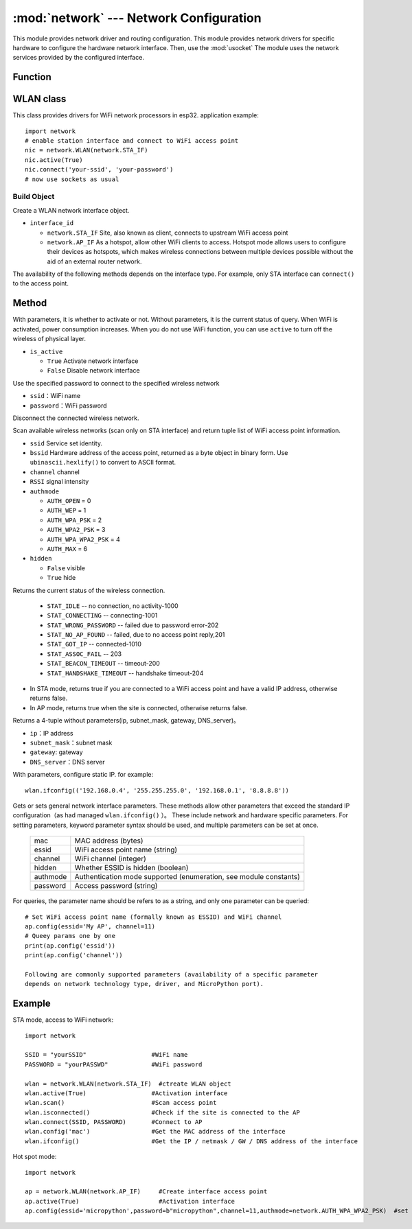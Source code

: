 
:mod:`network` --- Network Configuration
===============================

.. module:: network
   :synopsis: network configuration


This module provides network driver and routing configuration. This module provides network drivers for specific hardware to configure the hardware network interface. Then, use the :mod:`usocket`
The module uses the network services provided by the configured interface.

Function
-----

.. function:: phy_mode([mode])

    Set PHY mode. The defined pattern constants are as follows:

    - ``mode``

      - ``MODE_11B`` -- IEEE 802.11b,1
      - ``MODE_11G`` -- IEEE 802.11g,2
      - ``MODE_11N`` -- IEEE 802.11n,4


WLAN class
---------

This class provides drivers for WiFi network processors in esp32. application example::

  import network
  # enable station interface and connect to WiFi access point
  nic = network.WLAN(network.STA_IF)
  nic.active(True)
  nic.connect('your-ssid', 'your-password')
  # now use sockets as usual


Build Object
~~~~~~~~~~~

.. class:: WLAN(interface_id)

  Create a WLAN network interface object.

- ``interface_id`` 

  - ``network.STA_IF`` Site, also known as client, connects to upstream WiFi access point
  - ``network.AP_IF``  As a hotspot, allow other WiFi clients to access. Hotspot mode allows users to configure their devices as hotspots, which makes wireless connections between multiple devices possible without the aid of an external router network.

The availability of the following methods depends on the interface type. For example, only STA interface can ``connect()`` to the access point.

Method
------------

.. method:: WLAN.active(is_active)

With parameters, it is whether to activate or not. Without parameters, it is the current status of query. When WiFi is activated, power consumption increases. When you do not use WiFi function, you can use ``active`` to turn off the wireless of physical layer.

- ``is_active`` 

  -  ``True``   Activate network interface
  -  ``False``  Disable network interface


.. method::  WLAN.connect(ssid, password)

Use the specified password to connect to the specified wireless network

- ``ssid``：WiFi name
- ``password``：WiFi password


.. method:: WLAN.disconnect()

Disconnect the connected wireless network.



.. method:: WLAN.scan([ssid，bssid，channel，RSSI，authmode，hidden])

Scan available wireless networks (scan only on STA interface) and return tuple list of WiFi access point information.

- ``ssid`` Service set identity.
- ``bssid`` Hardware address of the access point, returned as a byte object in binary form. Use ``ubinascii.hexlify()`` to convert to ASCII format.
- ``channel`` channel
- ``RSSI`` signal intensity
- ``authmode``

  - ``AUTH_OPEN`` = 0
  - ``AUTH_WEP`` = 1
  - ``AUTH_WPA_PSK`` = 2
  - ``AUTH_WPA2_PSK`` = 3
  - ``AUTH_WPA_WPA2_PSK`` = 4
  - ``AUTH_MAX`` = 6
	
- ``hidden``

  - ``False`` visible
  - ``True`` hide
  


.. method:: WLAN.status()

Returns the current status of the wireless connection.

  - ``STAT_IDLE`` -- no connection, no activity-1000
  - ``STAT_CONNECTING`` -- connecting-1001
  - ``STAT_WRONG_PASSWORD`` -- failed due to password error-202
  - ``STAT_NO_AP_FOUND`` -- failed, due to no access point reply,201
  - ``STAT_GOT_IP`` -- connected-1010
  - ``STAT_ASSOC_FAIL`` -- 203
  - ``STAT_BEACON_TIMEOUT`` -- timeout-200 
  - ``STAT_HANDSHAKE_TIMEOUT`` -- handshake timeout-204 



.. method:: WLAN.isconnected()

- In STA mode, returns true if you are connected to a WiFi access point and have a valid IP address, otherwise returns false.
- In AP mode, returns true when the site is connected, otherwise returns false.



.. method::  WLAN.ifconfig([(ip, subnet, gateway, dns)])

Returns a 4-tuple without parameters(ip, subnet_mask, gateway, DNS_server)。

- ``ip``：IP address
- ``subnet_mask``：subnet mask
- ``gateway``: gateway
- ``DNS_server``：DNS server


With parameters, configure static IP. for example::

  wlan.ifconfig(('192.168.0.4', '255.255.255.0', '192.168.0.1', '8.8.8.8'))



.. method:: wlan.config('param')
.. method:: wlan.config(param=value, ...)

Gets or sets general network interface parameters. These methods allow other parameters that exceed the standard IP configuration（as had managed ``wlan.ifconfig()`` ）。 
These include network and hardware specific parameters. For setting parameters, keyword parameter syntax should be used, and multiple parameters can be set at once.

  =========  ===========
  mac        MAC address (bytes)
  essid      WiFi access point name (string)
  channel    WiFi channel (integer)
  hidden     Whether ESSID is hidden (boolean)
  authmode   Authentication mode supported (enumeration, see module constants)
  password   Access password (string)
  =========  ===========



For queries, the parameter name should be refers to as a string, and only one parameter can be queried::

  # Set WiFi access point name (formally known as ESSID) and WiFi channel
  ap.config(essid='My AP', channel=11)
  # Queey params one by one
  print(ap.config('essid'))
  print(ap.config('channel'))

  Following are commonly supported parameters (availability of a specific parameter
  depends on network technology type, driver, and MicroPython port).







Example
------------



STA mode, access to WiFi network::

  import network

  SSID = "yourSSID"                  #WiFi name
  PASSWORD = "yourPASSWD"            #WiFi password

  wlan = network.WLAN(network.STA_IF)  #ctreate WLAN object
  wlan.active(True)                  #Activation interface
  wlan.scan()                        #Scan access point
  wlan.isconnected()                 #Check if the site is connected to the AP
  wlan.connect(SSID, PASSWORD)       #Connect to AP
  wlan.config('mac')                 #Get the MAC address of the interface
  wlan.ifconfig()                    #Get the IP / netmask / GW / DNS address of the interface



Hot spot mode::

  import network

  ap = network.WLAN(network.AP_IF)     #Create interface access point
  ap.active(True)                      #Activation interface
  ap.config(essid='micropython',password=b"micropython",channel=11,authmode=network.AUTH_WPA_WPA2_PSK)  #set access point



